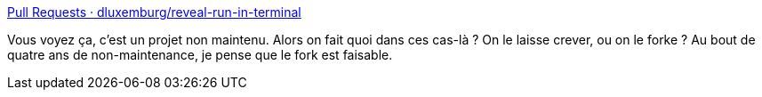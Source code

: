 :jbake-type: post
:jbake-status: published
:jbake-title: Pull Requests · dluxemburg/reveal-run-in-terminal
:jbake-tags: open-source,revealjs,plugin,partage,_mois_janv.,_année_2020
:jbake-date: 2020-01-27
:jbake-depth: ../
:jbake-uri: shaarli/1580157304000.adoc
:jbake-source: https://nicolas-delsaux.hd.free.fr/Shaarli?searchterm=https%3A%2F%2Fgithub.com%2Fdluxemburg%2Freveal-run-in-terminal%2Fpulls&searchtags=open-source+revealjs+plugin+partage+_mois_janv.+_ann%C3%A9e_2020
:jbake-style: shaarli

https://github.com/dluxemburg/reveal-run-in-terminal/pulls[Pull Requests · dluxemburg/reveal-run-in-terminal]

Vous voyez ça, c'est un projet non maintenu. Alors on fait quoi dans ces cas-là ? On le laisse crever, ou on le forke ? Au bout de quatre ans de non-maintenance, je pense que le fork est faisable.
